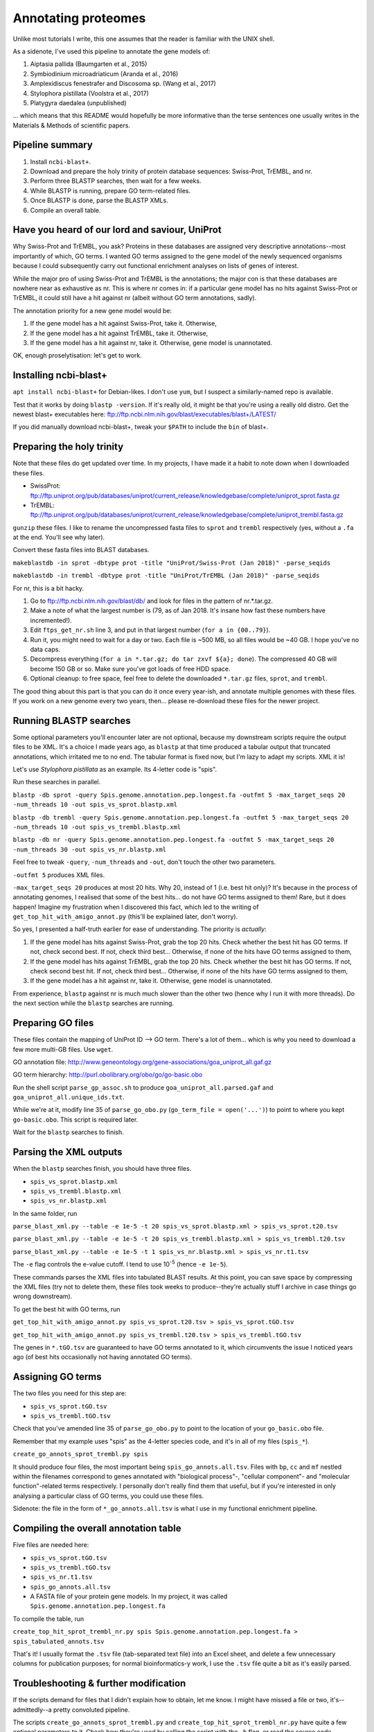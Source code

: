 ====================
Annotating proteomes
====================

Unlike most tutorials I write, this one assumes that the reader is familiar with the UNIX shell.

As a sidenote, I've used this pipeline to annotate the gene models of:

1. Aiptasia pallida (Baumgarten et al., 2015)
2. Symbiodinium microadriaticum (Aranda et al., 2016)
3. Amplexidiscus fenestrafer and Discosoma sp. (Wang et al., 2017)
4. Stylophora pistillata (Voolstra et al., 2017)
5. Platygyra daedalea (unpublished)

... which means that this README would hopefully be more informative than the terse sentences one usually writes in the Materials & Methods of scientific papers.

Pipeline summary
----------------
1. Install ``ncbi-blast+``.
2. Download and prepare the holy trinity of protein database sequences: Swiss-Prot, TrEMBL, and nr.
3. Perform three BLASTP searches, then wait for a few weeks.
4. While BLASTP is running, prepare GO term-related files.
5. Once BLASTP is done, parse the BLASTP XMLs.
6. Compile an overall table.

Have you heard of our lord and saviour, UniProt
-----------------------------------------------
Why Swiss-Prot and TrEMBL, you ask? Proteins in these databases are assigned very descriptive annotations--most importantly of which, GO terms. I wanted GO terms assigned to the gene model of the newly sequenced organisms because I could subsequently carry out functional enrichment analyses on lists of genes of interest.

While the major pro of using Swiss-Prot and TrEMBL is the annotations; the major con is that these databases are nowhere near as exhaustive as nr. This is where nr comes in: if a particular gene model has no hits against Swiss-Prot or TrEMBL, it could still have a hit against nr (albeit without GO term annotations, sadly).

The annotation priority for a new gene model would be:

1. If the gene model has a hit against Swiss-Prot, take it. Otherwise,
2. If the gene model has a hit against TrEMBL, take it. Otherwise,
3. If the gene model has a hit against nr, take it. Otherwise, gene model is unannotated.

OK, enough proselytisation: let's get to work.

Installing ncbi-blast+
----------------------
``apt install ncbi-blast+`` for Debian-likes. I don't use ``yum``, but I suspect a similarly-named repo is available.

Test that it works by doing ``blastp -version``. If it's really old, it might be that you're using a really old distro. Get the newest blast+ executables here: ftp://ftp.ncbi.nlm.nih.gov/blast/executables/blast+/LATEST/

If you did manually download ncbi-blast+, tweak your ``$PATH`` to include the ``bin`` of blast+.

Preparing the holy trinity
--------------------------
Note that these files do get updated over time. In my projects, I have made it a habit to note down when I downloaded these files.

- SwissProt: ftp://ftp.uniprot.org/pub/databases/uniprot/current_release/knowledgebase/complete/uniprot_sprot.fasta.gz
- TrEMBL: ftp://ftp.uniprot.org/pub/databases/uniprot/current_release/knowledgebase/complete/uniprot_trembl.fasta.gz

``gunzip`` these files. I like to rename the uncompressed fasta files to ``sprot`` and ``trembl`` respectively (yes, without a ``.fa`` at the end. You'll see why later).

Convert these fasta files into BLAST databases.

``makeblastdb -in sprot -dbtype prot -title "UniProt/Swiss-Prot (Jan 2018)" -parse_seqids``

``makeblastdb -in trembl -dbtype prot -title "UniProt/TrEMBL (Jan 2018)" -parse_seqids``

For nr, this is a bit hacky.

1. Go to ftp://ftp.ncbi.nlm.nih.gov/blast/db/ and look for files in the pattern of nr.*.tar.gz.
2. Make a note of what the largest number is (79, as of Jan 2018. It's insane how fast these numbers have incremented!).
3. Edit ``ftps_get_nr.sh`` line 3, and put in that largest number (``for a in {00..79}``).
4. Run it, you might need to wait for a day or two. Each file is ~500 MB, so all files would be ~40 GB. I hope you've no data caps.
5. Decompress everything (``for a in *.tar.gz; do tar zxvf ${a}; done``). The compressed 40 GB will become 150 GB or so. Make sure you've got loads of free HDD space.
6. Optional cleanup: to free space, feel free to delete the downloaded ``*.tar.gz`` files, ``sprot``, and ``trembl``.

The good thing about this part is that you can do it once every year-ish, and annotate multiple genomes with these files. If you work on a new genome every two years, then... please re-download these files for the newer project.

Running BLASTP searches
-----------------------
Some optional parameters you'll encounter later are not optional, because my downstream scripts require the output files to be XML. It's a choice I made years ago, as ``blastp`` at that time produced a tabular output that truncated annotations, which irritated me to no end. The tabular format is fixed now, but I'm lazy to adapt my scripts. XML it is!

Let's use *Stylophora pistillata* as an example. Its 4-letter code is "spis".

Run these searches in parallel.

``blastp -db sprot -query Spis.genome.annotation.pep.longest.fa -outfmt 5 -max_target_seqs 20 -num_threads 10 -out spis_vs_sprot.blastp.xml``

``blastp -db trembl -query Spis.genome.annotation.pep.longest.fa -outfmt 5 -max_target_seqs 20 -num_threads 10 -out spis_vs_trembl.blastp.xml``

``blastp -db nr -query Spis.genome.annotation.pep.longest.fa -outfmt 5 -max_target_seqs 20 -num_threads 30 -out spis_vs_nr.blastp.xml``

Feel free to tweak ``-query``, ``-num_threads`` and ``-out``, don't touch the other two parameters.

``-outfmt 5`` produces XML files.

``-max_target_seqs 20`` produces at most 20 hits. Why 20, instead of 1 (i.e. best hit only)? It's because in the process of annotating genomes, I realised that some of the best hits... do not have GO terms assigned to them! Rare, but it does happen! Imagine my frustration when I discovered this fact, which led to the writing of ``get_top_hit_with_amigo_annot.py`` (this'll be explained later, don't worry).

So yes, I presented a half-truth earlier for ease of understanding. The priority is *actually*:

1. If the gene model has hits against Swiss-Prot, grab the top 20 hits. Check whether the best hit has GO terms. If not, check second best. If not, check third best... Otherwise, if none of the hits have GO terms assigned to them,
2. If the gene model has hits against TrEMBL, grab the top 20 hits. Check whether the best hit has GO terms. If not, check second best hit. If not, check third best... Otherwise, if none of the hits have GO terms assigned to them,
3. If the gene model has a hit against nr, take it. Otherwise, gene model is unannotated.

From experience, ``blastp`` against nr is much much slower than the other two (hence why I run it with more threads). Do the next section while the ``blastp`` searches are running.

Preparing GO files
------------------
These files contain the mapping of UniProt ID --> GO term. There's a lot of them... which is why you need to download a few more multi-GB files. Use ``wget``.

GO annotation file: http://www.geneontology.org/gene-associations/goa_uniprot_all.gaf.gz

GO term hierarchy: http://purl.obolibrary.org/obo/go/go-basic.obo

Run the shell script ``parse_gp_assoc.sh`` to produce ``goa_uniprot_all.parsed.gaf`` and ``goa_uniprot_all.unique_ids.txt``.

While we're at it, modify line 35 of ``parse_go_obo.py`` (``go_term_file = open('...')``) to point to where you kept ``go-basic.obo``. This script is required later.

Wait for the ``blastp`` searches to finish.

Parsing the XML outputs
-----------------------
When the ``blastp`` searches finish, you should have three files.

- ``spis_vs_sprot.blastp.xml``
- ``spis_vs_trembl.blastp.xml``
- ``spis_vs_nr.blastp.xml``

In the same folder, run

``parse_blast_xml.py --table -e 1e-5 -t 20 spis_vs_sprot.blastp.xml > spis_vs_sprot.t20.tsv``

``parse_blast_xml.py --table -e 1e-5 -t 20 spis_vs_trembl.blastp.xml > spis_vs_trembl.t20.tsv``

``parse_blast_xml.py --table -e 1e-5 -t 1 spis_vs_nr.blastp.xml > spis_vs_nr.t1.tsv``

The ``-e`` flag controls the e-value cutoff. I tend to use 10\ :sup:`-5` (hence ``-e 1e-5``).

These commands parses the XML files into tabulated BLAST results. At this point, you can save space by compressing the XML files (try not to delete them, these files took weeks to produce--they're actually stuff I archive in case things go wrong downstream).

To get the best hit with GO terms, run

``get_top_hit_with_amigo_annot.py spis_vs_sprot.t20.tsv > spis_vs_sprot.tGO.tsv``

``get_top_hit_with_amigo_annot.py spis_vs_trembl.t20.tsv > spis_vs_trembl.tGO.tsv``

The genes in ``*.tGO.tsv`` are guaranteed to have GO terms annotated to it, which circumvents the issue I noticed years ago (of best hits occasionally not having annotated GO terms).

Assigning GO terms
------------------
The two files you need for this step are:

- ``spis_vs_sprot.tGO.tsv``
- ``spis_vs_trembl.tGO.tsv``

Check that you've amended line 35 of ``parse_go_obo.py`` to point to the location of your ``go_basic.obo`` file.

Remember that my example uses "spis" as the 4-letter species code, and it's in all of my files (``spis_*``).

``create_go_annots_sprot_trembl.py spis``

It should produce four files, the most important being ``spis_go_annots.all.tsv``. Files with ``bp``, ``cc`` and ``mf`` nestled within the filenames correspond to genes annotated with "biological process"-, "cellular component"- and "molecular function"-related terms respectively. I personally don't really find them that useful, but if you're interested in only analysing a particular class of GO terms, you could use these files.

Sidenote: the file in the form of ``*_go_annots.all.tsv`` is what I use in my functional enrichment pipeline.

Compiling the overall annotation table
--------------------------------------
Five files are needed here:

- ``spis_vs_sprot.tGO.tsv``
- ``spis_vs_trembl.tGO.tsv``
- ``spis_vs_nr.t1.tsv``
- ``spis_go_annots.all.tsv``
- A FASTA file of your protein gene models. In my project, it was called ``Spis.genome.annotation.pep.longest.fa``

To compile the table, run

``create_top_hit_sprot_trembl_nr.py spis Spis.genome.annotation.pep.longest.fa > spis_tabulated_annots.tsv``

That's it! I usually format the ``.tsv`` file (tab-separated text file) into an Excel sheet, and delete a few unnecessary columns for publication purposes; for normal bioinformatics-y work, I use the ``.tsv`` file quite a bit as it's easily parsed.

Troubleshooting & further modification
--------------------------------------
If the scripts demand for files that I didn't explain how to obtain, let me know. I might have missed a file or two, it's--admittedly--a pretty convoluted pipeline.

The scripts ``create_go_annots_sprot_trembl.py`` and ``create_top_hit_sprot_trembl_nr.py`` have quite a few optional parameters to it. Check how they're used by calling the script with the ``-h`` flag, or read the source code.
